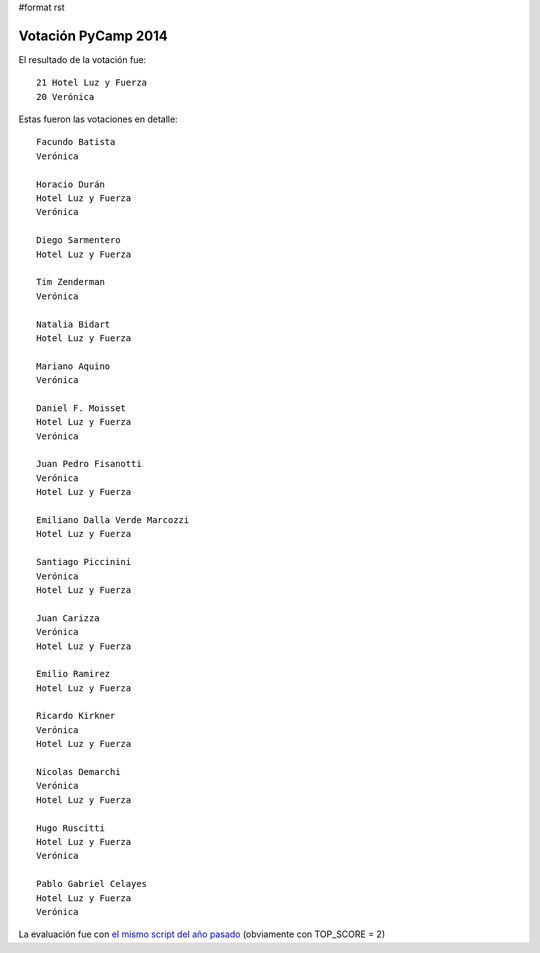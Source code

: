 #format rst

Votación PyCamp 2014
--------------------

El resultado de la votación fue:

::

      21 Hotel Luz y Fuerza
      20 Verónica

Estas fueron las votaciones en detalle:

::

   Facundo Batista
   Verónica

   Horacio Durán
   Hotel Luz y Fuerza
   Verónica

   Diego Sarmentero
   Hotel Luz y Fuerza

   Tim Zenderman
   Verónica

   Natalia Bidart
   Hotel Luz y Fuerza

   Mariano Aquino
   Verónica

   Daniel F. Moisset
   Hotel Luz y Fuerza
   Verónica

   Juan Pedro Fisanotti
   Verónica
   Hotel Luz y Fuerza

   Emiliano Dalla Verde Marcozzi
   Hotel Luz y Fuerza

   Santiago Piccinini
   Verónica
   Hotel Luz y Fuerza

   Juan Carizza
   Verónica
   Hotel Luz y Fuerza

   Emilio Ramirez
   Hotel Luz y Fuerza

   Ricardo Kirkner
   Verónica
   Hotel Luz y Fuerza

   Nicolas Demarchi
   Verónica
   Hotel Luz y Fuerza

   Hugo Ruscitti
   Hotel Luz y Fuerza
   Verónica

   Pablo Gabriel Celayes
   Hotel Luz y Fuerza
   Verónica

La evaluación fue con `el mismo script del año pasado`_ (obviamente con TOP_SCORE = 2)

.. ############################################################################

.. _el mismo script del año pasado: http://python.org.ar/PyCamp/2013/PosiblesSedes/Votos

